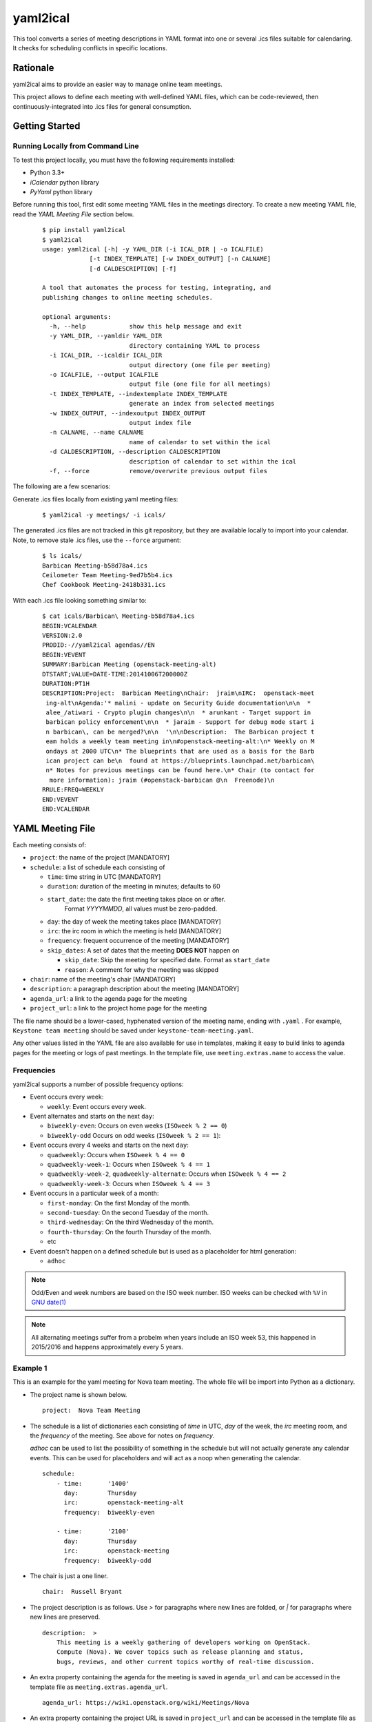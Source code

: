 =========
yaml2ical
=========

This tool converts a series of meeting descriptions in YAML format into one
or several .ics files suitable for calendaring. It checks for scheduling
conflicts in specific locations.

Rationale
=========

yaml2ical aims to provide an easier way to manage online team meetings.

This project allows to define each meeting with well-defined YAML files,
which can be code-reviewed, then continuously-integrated into .ics files for
general consumption.

Getting Started
===============

Running Locally from Command Line
---------------------------------

To test this project locally, you must have the following requirements
installed:

* Python 3.3+
* `iCalendar` python library
* `PyYaml` python library

Before running this tool, first edit some meeting YAML files in the meetings
directory. To create a new meeting YAML file, read the `YAML Meeting File`
section below.

  ::

    $ pip install yaml2ical
    $ yaml2ical
    usage: yaml2ical [-h] -y YAML_DIR (-i ICAL_DIR | -o ICALFILE)
                 [-t INDEX_TEMPLATE] [-w INDEX_OUTPUT] [-n CALNAME]
                 [-d CALDESCRIPTION] [-f]

    A tool that automates the process for testing, integrating, and
    publishing changes to online meeting schedules.

    optional arguments:
      -h, --help            show this help message and exit
      -y YAML_DIR, --yamldir YAML_DIR
                            directory containing YAML to process
      -i ICAL_DIR, --icaldir ICAL_DIR
                            output directory (one file per meeting)
      -o ICALFILE, --output ICALFILE
                            output file (one file for all meetings)
      -t INDEX_TEMPLATE, --indextemplate INDEX_TEMPLATE
                            generate an index from selected meetings
      -w INDEX_OUTPUT, --indexoutput INDEX_OUTPUT
                            output index file
      -n CALNAME, --name CALNAME
                            name of calendar to set within the ical
      -d CALDESCRIPTION, --description CALDESCRIPTION
                            description of calendar to set within the ical
      -f, --force           remove/overwrite previous output files


The following are a few scenarios:

Generate .ics files locally from existing yaml meeting files:

  ::

    $ yaml2ical -y meetings/ -i icals/

The generated .ics files are not tracked in this git repository,
but they are available locally to import into your calendar. Note,
to remove stale .ics files, use the ``--force`` argument:

  ::

    $ ls icals/
    Barbican Meeting-b58d78a4.ics
    Ceilometer Team Meeting-9ed7b5b4.ics
    Chef Cookbook Meeting-2418b331.ics

With each .ics file looking something similar to:

  ::

    $ cat icals/Barbican\ Meeting-b58d78a4.ics
    BEGIN:VCALENDAR
    VERSION:2.0
    PRODID:-//yaml2ical agendas//EN
    BEGIN:VEVENT
    SUMMARY:Barbican Meeting (openstack-meeting-alt)
    DTSTART;VALUE=DATE-TIME:20141006T200000Z
    DURATION:PT1H
    DESCRIPTION:Project:  Barbican Meeting\nChair:  jraim\nIRC:  openstack-meet
     ing-alt\nAgenda:'* malini - update on Security Guide documentation\n\n  *
     alee_/atiwari - Crypto plugin changes\n\n  * arunkant - Target support in
     barbican policy enforcement\n\n  * jaraim - Support for debug mode start i
     n barbican\, can be merged?\n\n  '\n\nDescription:  The Barbican project t
     eam holds a weekly team meeting in\n#openstack-meeting-alt:\n* Weekly on M
     ondays at 2000 UTC\n* The blueprints that are used as a basis for the Barb
     ican project can be\n  found at https://blueprints.launchpad.net/barbican\
     n* Notes for previous meetings can be found here.\n* Chair (to contact for
      more information): jraim (#openstack-barbican @\n  Freenode)\n
    RRULE:FREQ=WEEKLY
    END:VEVENT
    END:VCALENDAR


YAML Meeting File
=================

Each meeting consists of:

* ``project``: the name of the project [MANDATORY]
* ``schedule``: a list of schedule each consisting of

  * ``time``: time string in UTC [MANDATORY]
  * ``duration``: duration of the meeting in minutes; defaults to 60
  * ``start_date``: the date the first meeting takes place on or after.
      Format `YYYYMMDD`, all values must be zero-padded.
  * ``day``: the day of week the meeting takes place [MANDATORY]
  * ``irc``: the irc room in which the meeting is held [MANDATORY]
  * ``frequency``: frequent occurrence of the meeting [MANDATORY]
  * ``skip_dates``: A set of dates that the meeting **DOES NOT** happen on

    * ``skip_date``: Skip the meeting for specified date.
      Format as ``start_date``
    * ``reason``: A comment for why the meeting was skipped
* ``chair``: name of the meeting's chair [MANDATORY]
* ``description``: a paragraph description about the meeting [MANDATORY]
* ``agenda_url``: a link to the agenda page for the meeting
* ``project_url``: a link to the project home page for the meeting

The file name should be a lower-cased, hyphenated version of the meeting name,
ending with ``.yaml`` . For example, ``Keystone team meeting`` should be
saved under ``keystone-team-meeting.yaml``.

Any other values listed in the YAML file are also available for use in
templates, making it easy to build links to agenda pages for the
meeting or logs of past meetings. In the template file, use
``meeting.extras.name`` to access the value.

Frequencies
-----------

yaml2ical supports a number of possible frequency options:

* Event occurs every week:

  * ``weekly``:  Event occurs every week.

* Event alternates and starts on the next ``day``:

  * ``biweekly-even``: Occurs on even weeks (``ISOweek % 2 == 0``)
  * ``biweekly-odd`` Occurs on odd weeks (``ISOweek % 2 == 1``):

* Event occurs every 4 weeks and starts on the next ``day``:

  * ``quadweekly``: Occurs when ``ISOweek % 4 == 0``
  * ``quadweekly-week-1``: Occurs when ``ISOweek % 4 == 1``
  * ``quadweekly-week-2``, ``quadweekly-alternate``: Occurs when ``ISOweek % 4 == 2``
  * ``quadweekly-week-3``: Occurs when ``ISOweek % 4 == 3``

* Event occurs in a particular week of a month:

  * ``first-monday``: On the first Monday of the month.
  * ``second-tuesday``: On the second Tuesday of the month.
  * ``third-wednesday``: On the third Wednesday of the month.
  * ``fourth-thursday``: On the fourth Thursday of the month.
  * etc

* Event doesn't happen on a defined schedule but is used as a placeholder for
  html generation:

  * ``adhoc``


.. note::
  Odd/Even and week numbers are based on the ISO week number.  ISO weeks can be
  checked with ``%V`` in `GNU date(1)`_

.. _`GNU date(1)`: https://www.gnu.org/software/coreutils/manual/html_node/date-invocation.html

.. note::

  All alternating meetings suffer from a probelm when years include an ISO week
  53, this happened in 2015/2016 and happens approximately every 5 years.

Example 1
---------

This is an example for the yaml meeting for Nova team meeting.  The whole file
will be import into Python as a dictionary.

* The project name is shown below.

  ::

    project:  Nova Team Meeting

* The schedule is a list of dictionaries each consisting of `time` in UTC,
  `day` of the week, the `irc` meeting room, and the `frequency` of the
  meeting.  See above for notes on `frequency`.

  `adhoc` can be used to list the possibility of something in the schedule but
  will not actually generate any calendar events. This can be used for
  placeholders and will act as a noop when generating the calendar.

  ::

    schedule:
        - time:       '1400'
          day:        Thursday
          irc:        openstack-meeting-alt
          frequency:  biweekly-even

        - time:       '2100'
          day:        Thursday
          irc:        openstack-meeting
          frequency:  biweekly-odd

* The chair is just a one liner.

  ::

    chair:  Russell Bryant

* The project description is as follows.  Use `>` for paragraphs where new
  lines are folded, or `|` for paragraphs where new lines are preserved.

  ::

    description:  >
        This meeting is a weekly gathering of developers working on OpenStack.
        Compute (Nova). We cover topics such as release planning and status,
        bugs, reviews, and other current topics worthy of real-time discussion.

* An extra property containing the agenda for the meeting is saved in
  ``agenda_url`` and can be accessed in the template file as
  ``meeting.extras.agenda_url``.

  ::

    agenda_url: https://wiki.openstack.org/wiki/Meetings/Nova

* An extra property containing the project URL is saved in
  ``project_url`` and can be accessed in the template file as
  ``meeting.extras.project_url``.

  ::

    project_url: https://wiki.openstack.org/wiki/Nova

* An extra property containing the MeetBot #startmeeting ID for the project is
  saved in ``meeting_id`` and can be accessed in the template file as
  ``meeting.extras.meeting_id``.

  ::

    meeting_id: nova


Example 2
---------

The following shows a complete YAML file for the IRC meetings for "example
project".  The project starts holding weekly meetings from October 1st, the
project team has a "face to face" meeting on the 26th of October so that IRC
meeting should be ommited from the ical schedule

* This YAML

  ::

    project: Example Project Meeting
    project_url: https://wiki.openstack.org/wiki/Example
    agenda_url: https://wiki.openstack.org/wiki/Meetings/Example
    meeting_id: example
    chair: A. Random Developer
    description:  >
        This meeting is a weekly gathering of developers working on Example
        project.
    schedule:
        - time:       '2100'
          day:        Monday
          irc:        openstack-meeting
          start_date: 20151001
          frequency:  weekly
          skip_dates:
          - skip_date: 20151026
            reason: Face 2 Face meeting at some location

* Is converted into this iCal

  ::

    BEGIN:VCALENDAR
    VERSION:2.0
    PRODID:-//yaml2ical agendas//EN
    BEGIN:VEVENT
    SUMMARY:CANCELLED: Example Project Meeting (20151026T210000Z)
    DTSTART;VALUE=DATE-TIME:20151026T210000Z
    DURATION:PT1H
    DESCRIPTION:Face 2 Face meeting at some location
    LOCATION:#openstack-meeting
    END:VEVENT
    BEGIN:VEVENT
    SUMMARY:Example Project Meeting
    DTSTART;VALUE=DATE-TIME:20151005T210000Z
    DURATION:PT1H
    EXDATE:20151026T210000Z
    DESCRIPTION:Project:  Example Project Meeting\nChair:  A. Random Developer
     \nDescription:  This meeting is a weekly gathering of developers working o
     n Example project.\n\nAgenda URL:  https://wiki.openstack.org/wiki/Meeting
     s/Example\nProject URL:  https://wiki.openstack.org/wiki/Example
    LOCATION:#openstack-meeting
    RRULE:FREQ=WEEKLY
    END:VEVENT
    END:VCALENDAR
